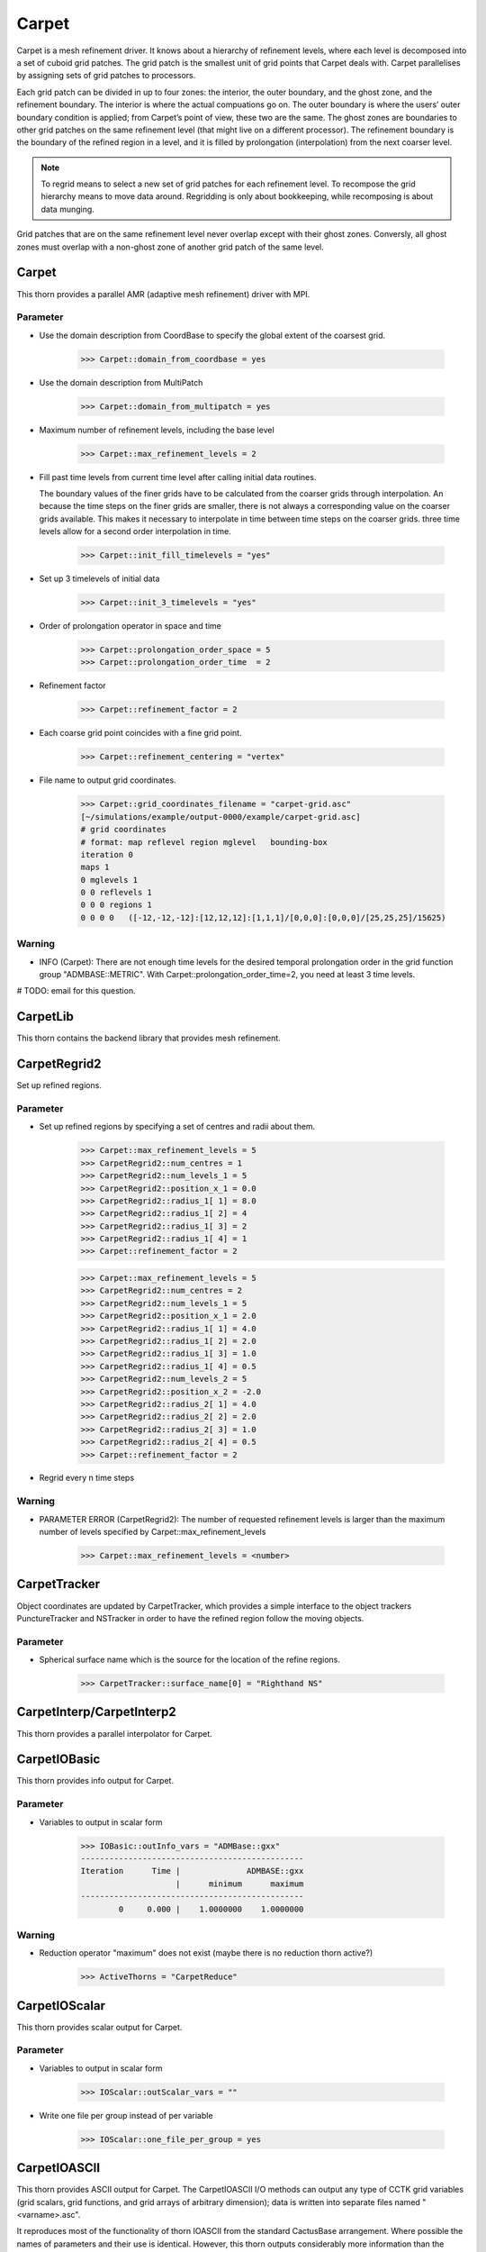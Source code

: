 Carpet
=========
Carpet is a mesh refinement driver. It knows about a hierarchy of refinement levels, where each level is decomposed into a set of cuboid grid patches. The grid patch is the smallest unit of grid points that Carpet deals with. Carpet parallelises by assigning sets of grid patches to processors.

Each grid patch can be divided in up to four zones: the interior, the outer boundary, and the ghost zone, and the refinement boundary. The interior is where the actual compuations go on. The outer boundary is where the users’ outer boundary condition is applied; from Carpet’s point of view, these two are the same. The ghost zones are boundaries to other grid patches on the same refinement level (that might live on a different processor). The refinement boundary is the boundary of the refined region in a level, and it is filled by prolongation (interpolation) from the next coarser level.

.. note::

    To regrid means to select a new set of grid patches for each refinement level. To recompose the grid hierarchy means to move data around. Regridding is only about bookkeeping, while recomposing is about data munging.

Grid patches that are on the same refinement level never overlap except with their ghost zones. Conversly, all ghost zones must overlap with a non-ghost zone of another grid patch of the same level.

Carpet
---------
This thorn provides a parallel AMR (adaptive mesh refinement) driver with MPI.

Parameter
^^^^^^^^^^
* Use the domain description from CoordBase to specify the global extent of the coarsest grid.

    >>> Carpet::domain_from_coordbase = yes

* Use the domain description from MultiPatch

    >>> Carpet::domain_from_multipatch = yes

* Maximum number of refinement levels, including the base level

    >>> Carpet::max_refinement_levels = 2

* Fill past time levels from current time level after calling initial data routines.

  The boundary values of the finer grids have to be calculated from the coarser grids through interpolation. An because the time steps on the finer grids are smaller, there is not always a corresponding value on the coarser grids available. This makes it necessary to interpolate in time between time steps on the coarser grids. three time levels allow for a second order interpolation in time.

    >>> Carpet::init_fill_timelevels = "yes"

* Set up 3 timelevels of initial data

    >>> Carpet::init_3_timelevels = "yes"

* Order of prolongation operator in space and time

    >>> Carpet::prolongation_order_space = 5
    >>> Carpet::prolongation_order_time  = 2

* Refinement factor

    >>> Carpet::refinement_factor = 2

* Each coarse grid point coincides with a fine grid point.

    >>> Carpet::refinement_centering = "vertex"

* File name to output grid coordinates.

    >>> Carpet::grid_coordinates_filename = "carpet-grid.asc"
    [~/simulations/example/output-0000/example/carpet-grid.asc]
    # grid coordinates
    # format: map reflevel region mglevel   bounding-box
    iteration 0
    maps 1
    0 mglevels 1
    0 0 reflevels 1
    0 0 0 regions 1
    0 0 0 0   ([-12,-12,-12]:[12,12,12]:[1,1,1]/[0,0,0]:[0,0,0]/[25,25,25]/15625)

Warning
^^^^^^^^^
* INFO (Carpet): There are not enough time levels for the desired temporal prolongation order in the grid function group "ADMBASE::METRIC".  With Carpet::prolongation_order_time=2, you need at least 3 time levels.

# TODO: email for this question.

CarpetLib
-----------
This thorn contains the backend library that provides mesh refinement.

CarpetRegrid2
--------------
Set up refined regions.

Parameter
^^^^^^^^^^
* Set up refined regions by specifying a set of centres and radii about them.

    >>> Carpet::max_refinement_levels = 5
    >>> CarpetRegrid2::num_centres = 1
    >>> CarpetRegrid2::num_levels_1 = 5
    >>> CarpetRegrid2::position_x_1 = 0.0
    >>> CarpetRegrid2::radius_1[ 1] = 8.0
    >>> CarpetRegrid2::radius_1[ 2] = 4
    >>> CarpetRegrid2::radius_1[ 3] = 2
    >>> CarpetRegrid2::radius_1[ 4] = 1
    >>> Carpet::refinement_factor = 2

    .. figure:: ./picture/Regrid_single.png

    >>> Carpet::max_refinement_levels = 5
    >>> CarpetRegrid2::num_centres = 2
    >>> CarpetRegrid2::num_levels_1 = 5
    >>> CarpetRegrid2::position_x_1 = 2.0
    >>> CarpetRegrid2::radius_1[ 1] = 4.0
    >>> CarpetRegrid2::radius_1[ 2] = 2.0
    >>> CarpetRegrid2::radius_1[ 3] = 1.0
    >>> CarpetRegrid2::radius_1[ 4] = 0.5
    >>> CarpetRegrid2::num_levels_2 = 5
    >>> CarpetRegrid2::position_x_2 = -2.0
    >>> CarpetRegrid2::radius_2[ 1] = 4.0
    >>> CarpetRegrid2::radius_2[ 2] = 2.0
    >>> CarpetRegrid2::radius_2[ 3] = 1.0
    >>> CarpetRegrid2::radius_2[ 4] = 0.5
    >>> Carpet::refinement_factor = 2

    .. figure:: ./picture/Regrid_double.png

* Regrid every n time steps


Warning
^^^^^^^^
* PARAMETER ERROR (CarpetRegrid2): The number of requested refinement levels is larger than the maximum number of levels specified by Carpet::max_refinement_levels

    >>> Carpet::max_refinement_levels = <number>

CarpetTracker
--------------
Object coordinates are updated by CarpetTracker, which provides a simple interface to the object trackers PunctureTracker and NSTracker in order to have the refined region follow the moving objects.

.. digraph:: foo

   "CarpetTracker" -> "SphericalSurface";


Parameter
^^^^^^^^^^
* Spherical surface name which is the source for the location of the refine regions.

    >>> CarpetTracker::surface_name[0] = "Righthand NS"

CarpetInterp/CarpetInterp2
---------------------------
This thorn provides a parallel interpolator for Carpet.


CarpetIOBasic
---------------
This thorn provides info output for Carpet.

Parameter
^^^^^^^^^^
* Variables to output in scalar form

    >>> IOBasic::outInfo_vars = "ADMBase::gxx"
    -----------------------------------------------
    Iteration      Time |              ADMBASE::gxx
                        |      minimum      maximum
    -----------------------------------------------
            0     0.000 |    1.0000000    1.0000000

Warning
^^^^^^^^^^
* Reduction operator "maximum" does not exist (maybe there is no reduction thorn active?)

    >>> ActiveThorns = "CarpetReduce"

CarpetIOScalar
---------------
This thorn provides scalar output for Carpet.

Parameter
^^^^^^^^^^
* Variables to output in scalar form

    >>> IOScalar::outScalar_vars = ""

* Write one file per group instead of per variable

    >>> IOScalar::one_file_per_group = yes

CarpetIOASCII
---------------
This thorn provides ASCII output for Carpet. The CarpetIOASCII I/O methods can output any type of CCTK grid variables (grid scalars, grid functions, and grid arrays of arbitrary dimension); data is written into separate ﬁles named "<varname>.asc".

It reproduces most of the functionality of thorn IOASCII from the standard CactusBase arrangement. Where possible the names of parameters and their use is identical. However, this thorn outputs considerably more information than the standard IOASCII thorn. Information about, e.g., the reﬁnement level and the index position of the output are also given. All the output can be visualized using gnuplot.

Parameter
^^^^^^^^^^
* Variables to output in 1D ASCII file format

    >>> IOASCII::out1D_vars = "ADMBase::gxx"
    [~/simulations/example/output-0000/example/gxx.x.asc]
    # 1D ASCII output created by CarpetIOASCII
    # created on ubuntu by yuliu on Sep 10 2019 at 03:33:33-0400
    # parameter filename: "/home4/yuliu/simulations/example/output-0000/example.par"
    #
    # gxx x (gxx)
    #
    # iteration 0   time 0
    # time level 0
    # refinement level 0   multigrid level 0   map 0   component 0
    # column format: 1:it	2:tl	3:rl 4:c 5:ml	6:ix 7:iy 8:iz	9:time	10:x 11:y 12:z	13:data
    . . .
    >>> IOASCII::out2D_vars = "ADMBase::gxx"
    [~/simulations/example/output-0000/example/gxx.xy.asc]
    # 2D ASCII output created by CarpetIOASCII
    # created on ubuntu by yuliu on Sep 10 2019 at 04:14:22-0400
    # parameter filename: "/home4/yuliu/simulations/example/output-0000/example.par"
    #
    # gxx x y (gxx)
    #
    # iteration 0   time 0
    # time level 0
    # refinement level 0   multigrid level 0   map 0   component 0
    # column format: 1:it	2:tl	3:rl 4:c 5:ml	6:ix 7:iy 8:iz	9:time	10:x 11:y 12:z	13:data
    0	0	0 0 0	0 0 12	0	-12 -12 0	1
    0	0	0 0 0	1 0 12	0	-11 -12 0	1
    0	0	0 0 0	2 0 12	0	-10 -12 0	1
    . . . 
    0	0	0 0 0	0 1 12	0	-12 -11 0	1
    0	0	0 0 0	1 1 12	0	-11 -11 0	1
    0	0	0 0 0	2 0 12	0	-10 -11 0	1
    . . .
    0	0	0 0 0	0 2 12	0	-12 -10 0	1
    0	0	0 0 0	1 2 12	0	-11 -10 0	1
    0	0	0 0 0	2 2 12	0	-10 -10 0	1
    >>> IOASCII::out3D_vars = "ADMBase::gxx"
    [~/simulations/example/output-0000/example.par]
    # 3D ASCII output created by CarpetIOASCII
    # created on ubuntu by yuliu on Sep 10 2019 at 04:19:51-0400
    # parameter filename: "/home4/yuliu/simulations/example/output-0000/example.par"
    #
    # gxx x y z (gxx)
    #
    # iteration 0   time 0
    # time level 0
    # refinement level 0   multigrid level 0   map 0   component 0
    # column format: 1:it   2:tl    3:rl 4:c 5:ml   6:ix 7:iy 8:iz  9:time  10:x 11:y 12:z  13:data
    0       0       0 0 0   0 0 0   0       -12 -12 -12     1
    0       0       0 0 0   1 0 0   0       -11 -12 -12     1
    0       0       0 0 0   2 0 0   0       -10 -12 -12     1
    . . .
    0       0       0 0 0   0 1 0   0       -12 -11 -12     1
    0       0       0 0 0   1 1 0   0       -11 -11 -12     1
    0       0       0 0 0   2 1 0   0       -10 -11 -12     1
    . . .
    0       0       0 0 0   0 2 0   0       -12 -10 -12     1
    0       0       0 0 0   1 2 0   0       -11 -10 -12     1
    0       0       0 0 0   2 2 0   0       -10 -10 -12     1
    . . .
    0       0       0 0 0   0 0 1   0       -12 -12 -11     1
    0       0       0 0 0   1 0 1   0       -11 -12 -11     1
    0       0       0 0 0   2 0 1   0       -10 -12 -11     1
    . . .
    0       0       0 0 0   0 1 0   0       -12 -11 -11     1
    0       0       0 0 0   1 1 0   0       -11 -11 -11     1
    0       0       0 0 0   2 1 0   0       -10 -11 -11     1
    . . .
    0       0       0 0 0   0 2 0   0       -12 -10 -11     1
    0       0       0 0 0   1 2 0   0       -11 -10 -11     1
    0       0       0 0 0   2 2 0   0       -10 -10 -11     1
    . . .
    0       0       0 0 0   0 0 1   0       -12 -12 -10     1
    0       0       0 0 0   1 0 1   0       -11 -12 -10     1
    0       0       0 0 0   2 0 1   0       -10 -12 -10     1
    . . .
    0       0       0 0 0   0 1 0   0       -12 -11 -10     1
    0       0       0 0 0   1 1 0   0       -11 -11 -10     1
    0       0       0 0 0   2 1 0   0       -10 -11 -10     1
    . . .
    0       0       0 0 0   0 2 0   0       -12 -10 -10     1
    0       0       0 0 0   1 2 0   0       -11 -10 -10     1
    0       0       0 0 0   2 2 0   0       -10 -10 -10     1

* Write one file per group instead of per variable

    >>> IOASCII::out3D_vars = "ADMBase::gxx"
    >>> IOASCII::one_file_per_group = yes
    [~/simulations/example/output-0000/example/admbase-metric.xyz.asc]
    # 3D ASCII output created by CarpetIOASCII
    # created on ubuntu by yuliu on Sep 10 2019 at 04:28:57-0400
    # parameter filename: "/home4/yuliu/simulations/example/output-0000/example.par"
    #
    # ADMBASE::METRIC x y z (admbase-metric)
    #
    # iteration 0   time 0
    # time level 0
    # refinement level 0   multigrid level 0   map 0   component 0
    # column format: 1:it   2:tl    3:rl 4:c 5:ml   6:ix 7:iy 8:iz  9:time  10:x 11:y 12:z  13:data
    # data columns: 13:gxx 14:gxy 15:gxz 16:gyy 17:gyz 18:gzz
    >>> IOASCII::out3D_vars = "ADMBase::gxx"
    >>> IOASCII::one_file_per_group = no
    [~/simulations/example/output-0000/example/gxx.xyz.asc]

CarpetIOHDF5
---------------
Thorn CarpetIOHDF5 provides HDF5-based output to the Carpet mesh refinement driver in Cactus. The CarpetIOHDF5 I/O method can output any type of CCTK grid variables (grid scalars, grid functions, and grid arrays of arbitrary dimension); data is written into separate ﬁles named "<varname>.h5". **HDF5 is highly recommended over ASCII for performance and storage-size reasons.**

.. note::

    The default is to output distributed grid variables in parallel, each processor writing a file <varname>.file\_<processor ID>.h5. Unchunked means that an entire Cactus grid array (gathered across all processors) is stored in a single HDF5 dataset whereas chunked means that all the processor-local patches of this array are stored as separate HDF5 datasets (called chunks). Consequently, for unchunked data all interprocessor ghostzones are excluded from the output. In contrast, for chunked data the interprocessor ghostzones are included in the output. When visualising chunked datasets, they probably need to be recombined for a global view on the data. This needs to be done within the visualisation tool.

Parameter
^^^^^^^^^^
* Variables to output in CarpetIOHDF5 file format. The variables must be given by their fully qualiﬁed variable or group name.

    >>> IOHDF5::out_vars = "ADMBase::gxx"

* Parallel (chunked) Output of Grid Variables or unchunked of Grid Variables.

    >>> IO::out_mode = "onefile"  
    >>> IO::out_unchunked = 1
    [gxx.h5]
    >>> IO::out_mode = "proc"
    [gxx.file_0.h5]
    [gxx.file_1.h5]
    [gxx.file_2.h5]
    . . .